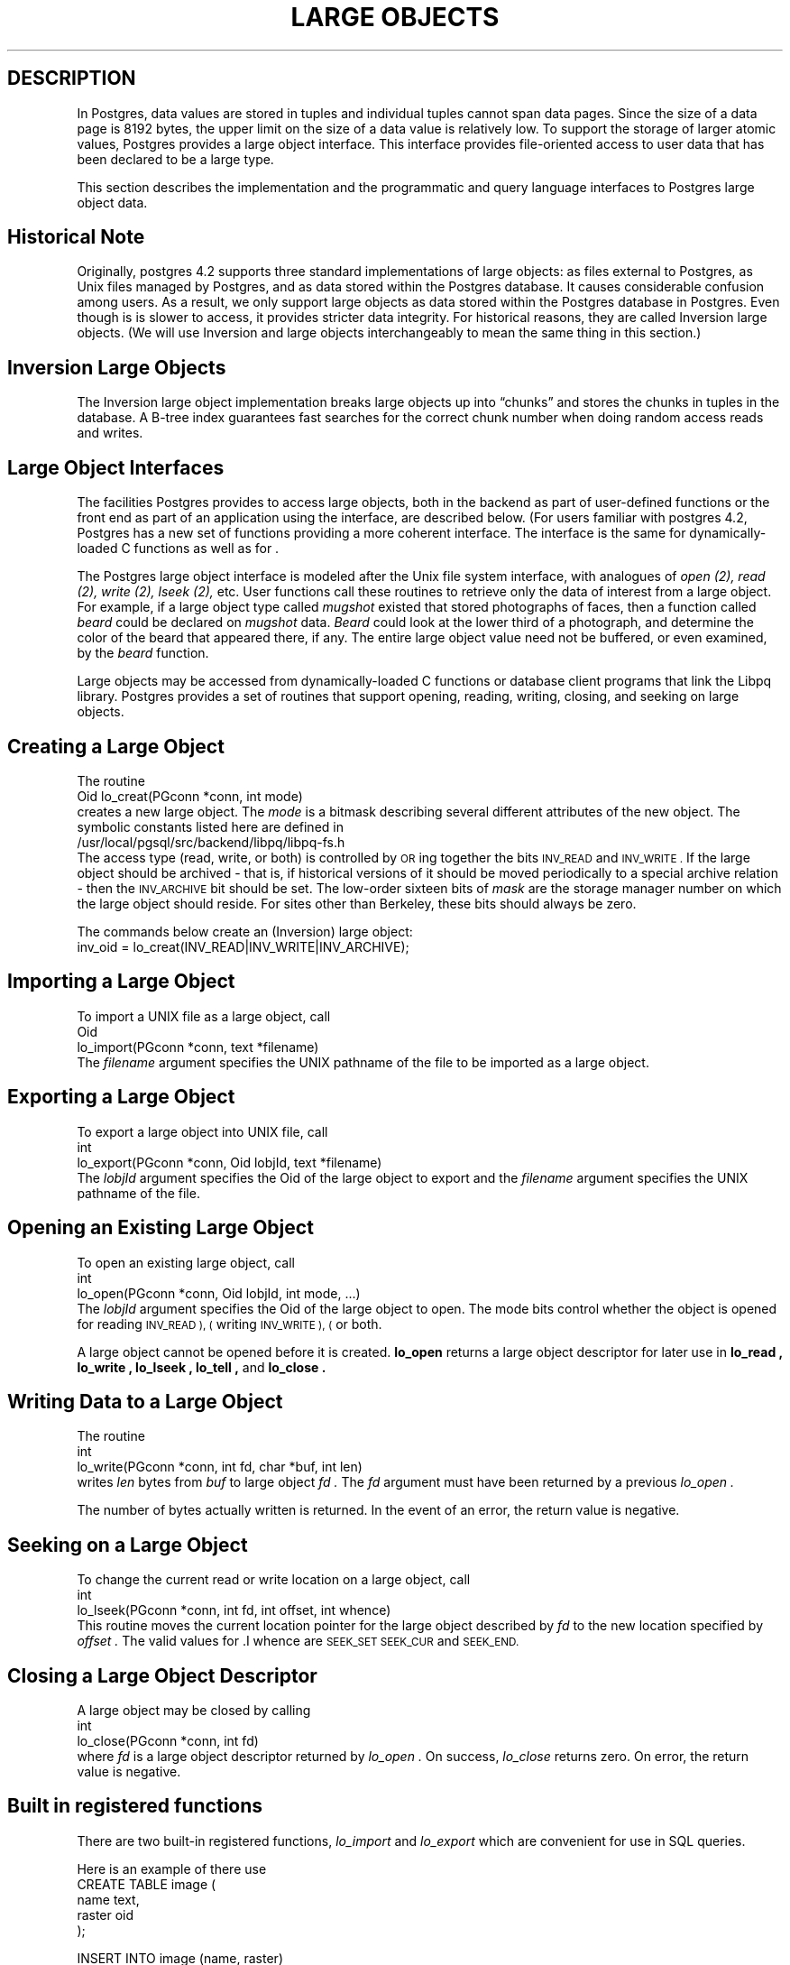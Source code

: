.\" This is -*-nroff-*-
.\" XXX standard disclaimer belongs here....
.\" $Header$
.TH "LARGE OBJECTS" INTRO 03/18/94 PostgreSQL PostgreSQL
.SH DESCRIPTION
.PP
In Postgres, data values are stored in tuples and individual tuples
cannot span data pages. Since the size of a data page is 8192 bytes,
the upper limit on the size of a data value is relatively low. To
support the storage of larger atomic values, Postgres provides a large
object interface.  This interface provides file-oriented access to
user data that has been declared to be a large type.
.PP
This section describes the implementation and the
programmatic and query language interfaces to Postgres large object data.
.PP
.SH "Historical Note"
.PP
Originally, postgres 4.2 supports three standard implementations of large
objects: as files external to Postgres, as Unix files managed by Postgres, and as
data stored within the Postgres database. It causes considerable confusion
among users. As a result, we only support large objects as data stored 
within the Postgres database in Postgres. Even though is is slower to access,
it provides stricter data integrity. For historical reasons,
they are called Inversion large objects. (We will use Inversion and large
objects interchangeably to mean the same thing in this section.)
.SH "Inversion Large Objects"
.PP
The Inversion large
object implementation breaks large objects up into \*(lqchunks\*(rq and
stores the chunks in tuples in the database.  A B-tree index
guarantees fast searches for the correct chunk number when doing
random access reads and writes.
.SH "Large Object Interfaces"
.PP
The facilities Postgres provides to access large objects, both in
the backend as part of user-defined functions or the front end
as part of an application using the \*(LQ interface, are described 
below. (For users familiar with postgres 4.2, Postgres has a new set of 
functions providing a more coherent interface. The interface is the same
for dynamically-loaded C functions as well as for \*(LQ.
.PP
The Postgres large object interface is modeled after the Unix file
system interface, with analogues of
.I open (2),
.I read (2),
.I write (2),
.I lseek (2),
etc.  User functions call these routines to retrieve only the data of
interest from a large object.  For example, if a large object type
called
.I mugshot
existed that stored photographs of faces, then a function called
.I beard
could be declared on
.I mugshot
data.
.I Beard
could look at the lower third of a photograph, and determine the color
of the beard that appeared there, if any.  The entire large object
value need not be buffered, or even examined, by the
.I beard
function.  
.\"As mentioned above, Postgres supports functional indices on
.\"large object data.  In this example, the results of the
.\".I beard
.\"function could be stored in a B-tree index to provide fast searches
.\"for people with red beards.
.PP
Large objects may be accessed from dynamically-loaded C functions
or database client programs that link the Libpq library.
Postgres provides a set of routines that
support opening, reading, writing, closing, and seeking on large
objects.  
.SH "Creating a Large Object"
.PP
The routine
.nf
Oid lo_creat(PGconn *conn, int mode)
.fi
creates a new large object. The 
.I mode
is a bitmask describing several different attributes of the new
object.  The symbolic constants listed here are defined in
.nf
/usr/local/pgsql/src/backend/libpq/libpq-fs.h
.fi
The access type (read, write, or both) is controlled by
.SM OR
ing together the bits
.SM INV_READ
and
.SM INV_WRITE .
If the large object should be archived - that is, if
historical versions of it should be moved periodically to a special
archive relation - then the
.SM INV_ARCHIVE
bit should be set.  The low-order sixteen bits of
.I mask
are the storage manager number on which the large object should
reside.  For sites other than Berkeley, these bits should always be
zero.  
.\"At Berkeley, storage manager zero is magnetic disk, storage
.\"manager one is a Sony optical disk jukebox, and storage manager two is
.\"main memory.
.PP
The commands below create an (Inversion) large object:
.nf
inv_oid = lo_creat(INV_READ|INV_WRITE|INV_ARCHIVE);
.fi
.SH "Importing a Large Object"
To import a UNIX file as a large object, call
.nf
Oid
lo_import(PGconn *conn, text *filename)
.fi
The 
.I filename
argument specifies the UNIX pathname of the file to be imported as
a large object.
.SH "Exporting a Large Object"
To export a large object into UNIX file, call
.nf
int
lo_export(PGconn *conn, Oid lobjId, text *filename)
.fi
The 
.I lobjId
argument specifies the Oid of the large object to export and 
the 
.I filename
argument specifies the UNIX pathname of the file.
.SH "Opening an Existing Large Object"
.PP
To open an existing large object, call
.nf
int
lo_open(PGconn *conn, Oid lobjId, int mode, ...)
.fi
The
.I lobjId
argument specifies the Oid of the large object to open.
The mode bits control whether the object is opened for reading
.SM INV_READ ), (
writing
.SM INV_WRITE ), (
or both.  
.PP
A large object cannot be opened before it is created.
.B lo_open
returns a large object descriptor for later use in 
.B lo_read ,
.B lo_write ,
.B lo_lseek ,
.B lo_tell ,
and
.B lo_close .
.\"-----------
.SH "Writing Data to a Large Object"
.PP
The routine
.nf
int
lo_write(PGconn *conn, int fd, char *buf, int len)
.fi
writes
.I len
bytes from
.I buf
to large object
.I fd .
The
.I fd
argument must have been returned by a previous
.I lo_open .
.PP
The number of bytes actually written is returned.
In the event of an error,
the return value is negative.
.SH "Seeking on a Large Object"
.PP
To change the current read or write location on a large object,
call
.nf
int
lo_lseek(PGconn *conn, int fd, int offset, int whence)
.fi
This routine moves the current location pointer for the large object
described by
.I fd
to the new location specified by
.I offset .
The valid values for .I whence are
.SM SEEK_SET
.SM SEEK_CUR
and
.SM SEEK_END.
.\"-----------
.SH "Closing a Large Object Descriptor"
.PP
A large object may be closed by calling
.nf
int
lo_close(PGconn *conn, int fd)
.fi
where
.I fd
is a large object descriptor returned by
.I lo_open .
On success,
.I lo_close
returns zero.  On error, the return value is negative.
.PP
.SH "Built in registered functions"
.PP
There are two built-in registered functions,
.I lo_import
and
.I lo_export
which are convenient for use in SQL queries.   
.PP
Here is an example of there use
.nf
CREATE TABLE image (
        name            text,
        raster          oid
);

INSERT INTO image (name, raster)
   VALUES ('beautiful image', lo_import('/etc/motd'));

SELECT lo_export(image.raster, '/tmp/motd') from image
   WHERE name = 'beautiful image';
.fi
.PP
.SH "Accessing Large Objects from LIBPQ"
Below is a sample program which shows how the large object interface in
\*(LP can be used.  Parts of the program are commented out but are left
in the source for the readers benefit.  This program can be found in 
.nf
\&../src/test/examples
.fi
.PP
Frontend applications which use the large object interface in \*(LP
should include the header file
.B "libpq/libpq-fs.h"
and link with the
.B libpq
library.
.bp
.SH "Sample Program"
.nf
/*-------------------------------------------------------------------------
 *
 * testlo.c--
 *    test using large objects with libpq
 *
 * Copyright (c) 1994, Regents of the University of California
 *
 *
 * IDENTIFICATION
 *    $Header$
 *
 *-------------------------------------------------------------------------
 */
#include <stdio.h>
#include "libpq-fe.h"
#include "libpq/libpq-fs.h"

#define BUFSIZE		1024

/*
 * importFile -
 *    import file "in_filename" into database as large object "lobjOid"
 *
 */
Oid importFile(PGconn *conn, char *filename)
{
    Oid lobjId;
    int lobj_fd;
    char buf[BUFSIZE];
    int nbytes, tmp;
    int fd;

    /*
     * open the file to be read in
     */
    fd = open(filename, O_RDONLY, 0666);
    if (fd < 0)  {   /* error */
	fprintf(stderr, "can't open unix file\\"%s\\"\\n", filename);
    }

    /*
     * create the large object
     */
    lobjId = lo_creat(conn, INV_READ|INV_WRITE);
    if (lobjId == 0) {
	fprintf(stderr, "can't create large object");
    }
    
    lobj_fd = lo_open(conn, lobjId, INV_WRITE);
    /*
     * read in from the Unix file and write to the inversion file
     */
    while ((nbytes = read(fd, buf, BUFSIZE)) > 0) {
	tmp = lo_write(conn, lobj_fd, buf, nbytes);
	if (tmp < nbytes) {
	    fprintf(stderr, "error while reading \\"%s\\"", filename);
	}
    }
    
    (void) close(fd);
    (void) lo_close(conn, lobj_fd);

    return lobjId;
}

void pickout(PGconn *conn, Oid lobjId, int start, int len)
{
    int lobj_fd;
    char* buf;
    int nbytes;
    int nread;

    lobj_fd = lo_open(conn, lobjId, INV_READ);
    if (lobj_fd < 0) {
	fprintf(stderr,"can't open large object %d",
		lobjId);
    }

    lo_lseek(conn, lobj_fd, start, SEEK_SET);
    buf = malloc(len+1);
    
    nread = 0;
    while (len - nread > 0) {
	nbytes = lo_read(conn, lobj_fd, buf, len - nread);
	buf[nbytes] = '\\0';
	fprintf(stderr,">>> %s", buf);
	nread += nbytes;
    }
    fprintf(stderr,"\\n");
    lo_close(conn, lobj_fd);
}

void overwrite(PGconn *conn, Oid lobjId, int start, int len)
{
    int lobj_fd;
    char* buf;
    int nbytes;
    int nwritten;
    int i;

    lobj_fd = lo_open(conn, lobjId, INV_READ);
    if (lobj_fd < 0) {
	fprintf(stderr,"can't open large object %d",
		lobjId);
    }

    lo_lseek(conn, lobj_fd, start, SEEK_SET);
    buf = malloc(len+1);
    
    for (i=0;i<len;i++)
	buf[i] = 'X';
    buf[i] = '\\0';

    nwritten = 0;
    while (len - nwritten > 0) {
	nbytes = lo_write(conn, lobj_fd, buf + nwritten, len - nwritten);
	nwritten += nbytes;
    }
    fprintf(stderr,"\\n");
    lo_close(conn, lobj_fd);
}


/*
 * exportFile -
 *    export large object "lobjOid" to file "out_filename"
 *
 */
void exportFile(PGconn *conn, Oid lobjId, char *filename)
{
    int lobj_fd;
    char buf[BUFSIZE];
    int nbytes, tmp;
    int fd;

    /*
     * create an inversion "object"
     */
    lobj_fd = lo_open(conn, lobjId, INV_READ);
    if (lobj_fd < 0) {
	fprintf(stderr,"can't open large object %d",
		lobjId);
    }

    /*
     * open the file to be written to
     */
    fd = open(filename, O_CREAT|O_WRONLY, 0666);
    if (fd < 0)  {   /* error */
	fprintf(stderr, "can't open unix file\\"%s\\"",
		filename);
    }

    /*
     * read in from the Unix file and write to the inversion file
     */
    while ((nbytes = lo_read(conn, lobj_fd, buf, BUFSIZE)) > 0) {
	tmp = write(fd, buf, nbytes);
        if (tmp < nbytes) {
	    fprintf(stderr,"error while writing \\"%s\\"",
		    filename);
	}
    }

    (void) lo_close(conn, lobj_fd);
    (void) close(fd);

    return;
}

void 
exit_nicely(PGconn* conn)
{
  PQfinish(conn);
  exit(1);
}

int
main(int argc, char **argv)
{
    char *in_filename, *out_filename;
    char *database;
    Oid lobjOid;
    PGconn *conn;
    PGresult *res;

    if (argc != 4) {
	fprintf(stderr, "Usage: %s database_name in_filename out_filename\\n",
		argv[0]);
	exit(1);
    }

    database = argv[1];
    in_filename = argv[2];
    out_filename = argv[3];

    /*
     * set up the connection
     */
    conn = PQsetdb(NULL, NULL, NULL, NULL, database);

    /* check to see that the backend connection was successfully made */
    if (PQstatus(conn) == CONNECTION_BAD) {
	fprintf(stderr,"Connection to database '%s' failed.\\n", database);
	fprintf(stderr,"%s",PQerrorMessage(conn));
	exit_nicely(conn);
    }
	
    res = PQexec(conn, "begin work;");
    PQclear(res);
    printf("importing file \\"%s\\" ...\\n", in_filename);
/*  lobjOid = importFile(conn, in_filename); */
    lobjOid = lo_import(conn, in_filename); 
/*
    printf("\\tas large object %d.\\n", lobjOid);

    printf("picking out bytes 1000-2000 of the large object\\n");
    pickout(conn, lobjOid, 1000, 1000);

    printf("overwriting bytes 1000-2000 of the large object with X's\\n");
    overwrite(conn, lobjOid, 1000, 1000);
*/

    printf("exporting large object to file \\"%s\\" ...\\n", out_filename);
/*    exportFile(conn, lobjOid, out_filename); */
    lo_export(conn, lobjOid,out_filename);

    res = PQexec(conn, "commit;");
    PQclear(res);
    PQfinish(conn);
    exit(0);
}
.fi
